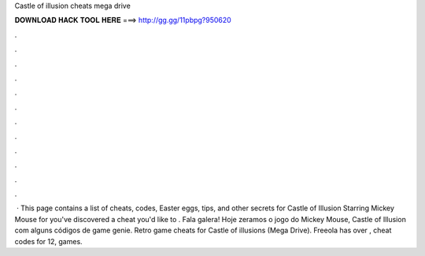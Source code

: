 Castle of illusion cheats mega drive

𝐃𝐎𝐖𝐍𝐋𝐎𝐀𝐃 𝐇𝐀𝐂𝐊 𝐓𝐎𝐎𝐋 𝐇𝐄𝐑𝐄 ===> http://gg.gg/11pbpg?950620

.

.

.

.

.

.

.

.

.

.

.

.

 · This page contains a list of cheats, codes, Easter eggs, tips, and other secrets for Castle of Illusion Starring Mickey Mouse for  you've discovered a cheat you'd like to . Fala galera! Hoje zeramos o jogo do Mickey Mouse, Castle of Illusion com alguns códigos de game genie. Retro game cheats for Castle of illusions (Mega Drive). Freeola has over , cheat codes for 12, games.